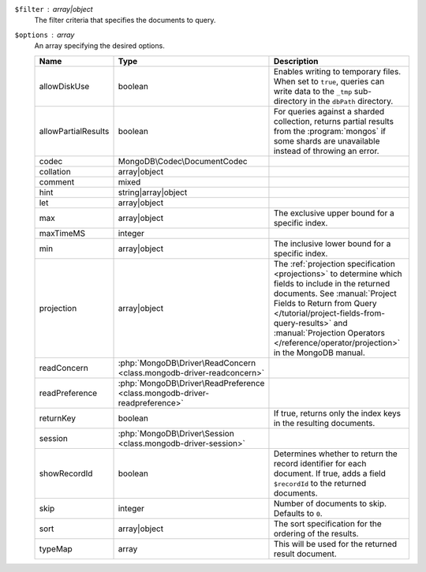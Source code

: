 ``$filter`` : array|object
  The filter criteria that specifies the documents to query.

``$options`` : array
  An array specifying the desired options.

  .. list-table::
     :header-rows: 1
     :widths: 20 20 80

     * - Name
       - Type
       - Description

     * - allowDiskUse
       - boolean
       - Enables writing to temporary files. When set to ``true``, queries can
         write data to the ``_tmp`` sub-directory in the ``dbPath`` directory.

     * - allowPartialResults
       - boolean
       - For queries against a sharded collection, returns partial results from
         the :program:`mongos` if some shards are unavailable instead of
         throwing an error.

     * - codec
       - MongoDB\\Codec\\DocumentCodec
       - .. include:: /includes/extracts/collection-option-codec.rst

         .. versionadded:: 1.17

     * - collation
       - array|object
       - .. include:: /includes/extracts/collection-option-collation.rst

     * - comment
       - mixed
       - .. include:: /includes/extracts/common-option-comment.rst

         .. include:: /includes/extracts/common-option-comment-string-before-4.4.rst

     * - hint
       - string|array|object
       - .. include:: /includes/extracts/common-option-hint.rst

         .. versionadded:: 1.2

     * - let
       - array|object
       - .. include:: /includes/extracts/common-option-let.rst

         .. versionadded:: 1.13

     * - max
       - array|object
       - The exclusive upper bound for a specific index.

         .. versionadded:: 1.2

     * - maxTimeMS
       - integer
       - .. include:: /includes/extracts/common-option-maxTimeMS.rst

     * - min
       - array|object
       - The inclusive lower bound for a specific index.

         .. versionadded:: 1.2

     * - projection
       - array|object
       - The :ref:`projection specification <projections>` to determine which
         fields to include in the returned documents. See
         :manual:`Project Fields to Return from Query </tutorial/project-fields-from-query-results>`
         and :manual:`Projection Operators </reference/operator/projection>` in
         the MongoDB manual.

     * - readConcern
       - :php:`MongoDB\Driver\ReadConcern <class.mongodb-driver-readconcern>`
       - .. include:: /includes/extracts/collection-option-readConcern.rst

         .. include:: /includes/extracts/common-option-readConcern-transaction.rst

     * - readPreference
       - :php:`MongoDB\Driver\ReadPreference <class.mongodb-driver-readpreference>`
       - .. include:: /includes/extracts/collection-option-readPreference.rst

     * - returnKey
       - boolean
       - If true, returns only the index keys in the resulting documents.

         .. versionadded:: 1.2

     * - session
       - :php:`MongoDB\Driver\Session <class.mongodb-driver-session>`
       - .. include:: /includes/extracts/common-option-session.rst

         .. versionadded:: 1.3

     * - showRecordId
       - boolean
       - Determines whether to return the record identifier for each document.
         If true, adds a field ``$recordId`` to the returned documents.

         .. versionadded:: 1.2

     * - skip
       - integer
       - Number of documents to skip. Defaults to ``0``.

     * - sort
       - array|object
       - The sort specification for the ordering of the results.

     * - typeMap
       - array
       - .. include:: /includes/extracts/collection-option-typeMap.rst

         This will be used for the returned result document.
